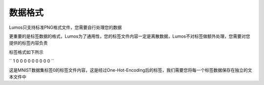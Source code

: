 数据格式
=================================

Lumos只支持标准PNG格式文件，您需要自行处理您的数据

更重要的是标签数据的格式，Lumos为了通用性，您的标签文件内容一定是离散数据，Lumos不对标签做额外处理，您需要对您提供的标签内容负责

标签格式如下所示

``
1 0 0 0 0 0 0 0 0 0
``

这是MNIST数据集标签0的标签文件内容，这是经过One-Hot-Encoding后的标签，我们需要您将每一个标签数据保存在独立的文本文件中